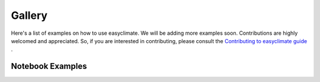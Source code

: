 Gallery
==================

Here's a list of examples on how to use easyclimate. We will be adding more examples soon. 
Contributions are highly welcomed and appreciated. 
So, if you are interested in contributing, please consult the `Contributing to easyclimate guide <https://github.com/shenyulu/easyclimate/blob/main/CONTRIBUTING.md>`__ .

Notebook Examples
------------------------------------